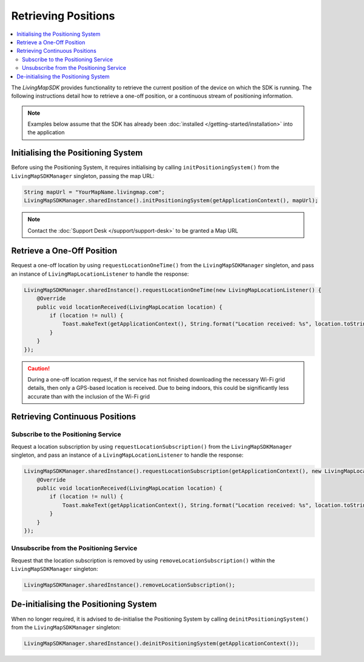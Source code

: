 Retrieving Positions
====================

.. contents::
    :depth: 2
    :local:

The *LivingMapSDK* provides functionality to retrieve the current position of the device on which the SDK is running. The following instructions detail how to retrieve a one-off position, or a continuous stream of positioning information.

.. note:: Examples below assume that the SDK has already been :doc:`installed </getting-started/installation>` into the application


Initialising the Positioning System
-----------------------------------

Before using the Positioning System, it requires initialising by calling ``initPositioningSystem()`` from the ``LivingMapSDKManager`` singleton, passing the map URL:

.. code-block:: java

    String mapUrl = "YourMapName.livingmap.com";
    LivingMapSDKManager.sharedInstance().initPositioningSystem(getApplicationContext(), mapUrl);

.. note:: Contact the :doc:`Support Desk </support/support-desk>` to be granted a Map URL


Retrieve a One-Off Position
---------------------------

Request a one-off location by using ``requestLocationOneTime()`` from the ``LivingMapSDKManager`` singleton, and pass an instance of ``LivingMapLocationListener`` to handle the response:

.. code-block:: java

    LivingMapSDKManager.sharedInstance().requestLocationOneTime(new LivingMapLocationListener() {
        @Override
        public void locationReceived(LivingMapLocation location) {
            if (location != null) {
                Toast.makeText(getApplicationContext(), String.format("Location received: %s", location.toString()), Toast.LENGTH_SHORT).show();
            }
        }
    });

.. caution:: During a one-off location request, if the service has not finished downloading the necessary Wi-Fi grid details, then only a GPS-based location is received. Due to being indoors, this could be significantly less accurate than with the inclusion of the Wi-Fi grid


Retrieving Continuous Positions
-------------------------------

Subscribe to the Positioning Service
^^^^^^^^^^^^^^^^^^^^^^^^^^^^^^^^^^^^

Request a location subscription by using ``requestLocationSubscription()`` from the ``LivingMapSDKManager`` singleton, and pass an instance of a ``LivingMapLocationListener`` to handle the response:

.. code-block:: java

    LivingMapSDKManager.sharedInstance().requestLocationSubscription(getApplicationContext(), new LivingMapLocationListener() {
        @Override
        public void locationReceived(LivingMapLocation location) {
            if (location != null) {
                Toast.makeText(getApplicationContext(), String.format("Location received: %s", location.toString()), Toast.LENGTH_SHORT).show();
            }
        }
    });


Unsubscribe from the Positioning Service
^^^^^^^^^^^^^^^^^^^^^^^^^^^^^^^^^^^^^^^^

Request that the location subscription is removed by using ``removeLocationSubscription()`` within the ``LivingMapSDKManager`` singleton:

.. code-block:: java

    LivingMapSDKManager.sharedInstance().removeLocationSubscription();



De-initialising the Positioning System
--------------------------------------

When no longer required, it is advised to de-initialise the Positioning System by calling ``deinitPositioningSystem()`` from the ``LivingMapSDKManager`` singleton:

.. code-block:: java

    LivingMapSDKManager.sharedInstance().deinitPositioningSystem(getApplicationContext());
